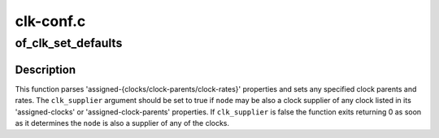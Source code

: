.. -*- coding: utf-8; mode: rst -*-

==========
clk-conf.c
==========


.. _`of_clk_set_defaults`:

of_clk_set_defaults
===================

.. c:function:: int of_clk_set_defaults (struct device_node *node, bool clk_supplier)

    parse and set assigned clocks configuration

    :param struct device_node \*node:
        device node to apply clock settings for

    :param bool clk_supplier:
        true if clocks supplied by ``node`` should also be considered



.. _`of_clk_set_defaults.description`:

Description
-----------

This function parses 'assigned-{clocks/clock-parents/clock-rates}' properties
and sets any specified clock parents and rates. The ``clk_supplier`` argument
should be set to true if ``node`` may be also a clock supplier of any clock
listed in its 'assigned-clocks' or 'assigned-clock-parents' properties.
If ``clk_supplier`` is false the function exits returning 0 as soon as it
determines the ``node`` is also a supplier of any of the clocks.

